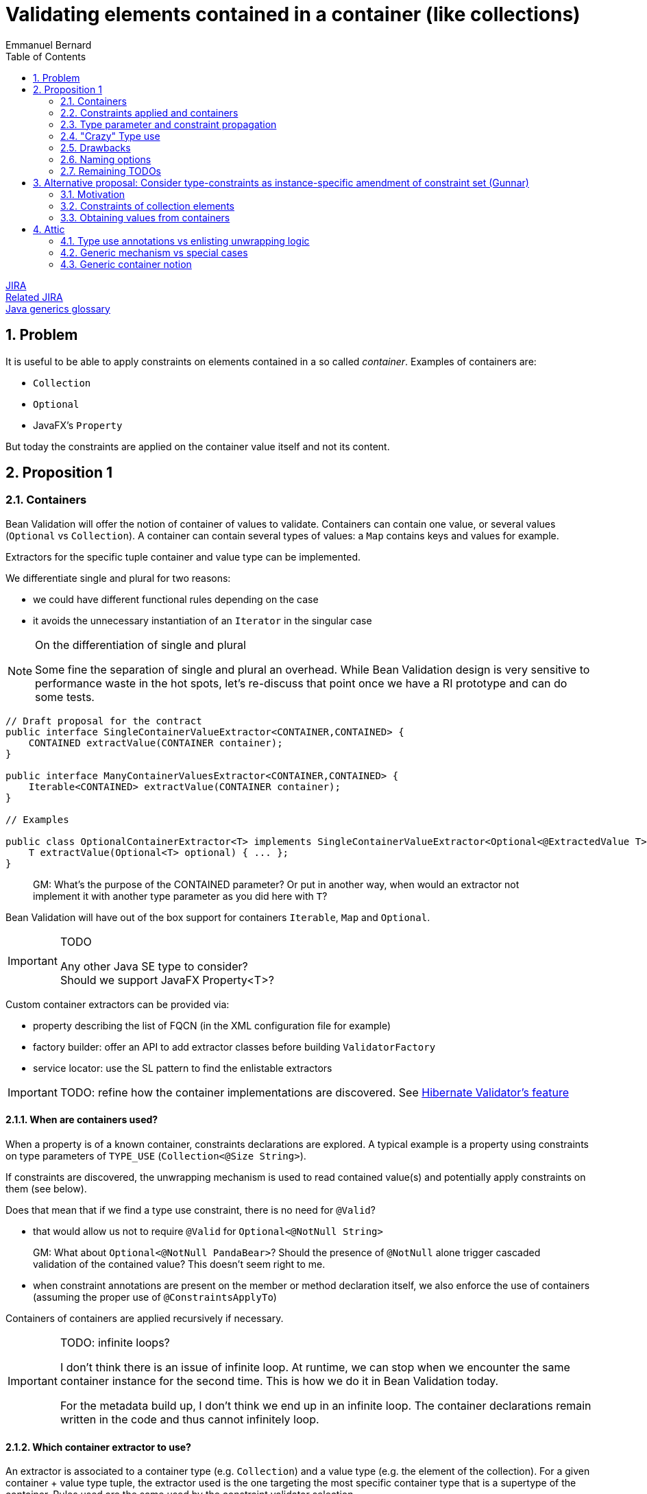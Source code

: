 = Validating elements contained in a container (like collections)
Emmanuel Bernard
:awestruct-layout: default
:toc:
:numbered:
:awestruct-comments: true

https://hibernate.atlassian.net/browse/BVAL-508[JIRA] +
https://hibernate.atlassian.net/browse/BVAL-499[Related JIRA] +
link:/glossary/[Java generics glossary]

== Problem

It is useful to be able to apply constraints on elements contained in a so called _container_.
Examples of containers are:

* `Collection`
* `Optional`
* JavaFX's `Property`

But today the constraints are applied on the container value itself and not its content.

== Proposition 1

=== Containers

Bean Validation will offer the notion of container of values to validate.
Containers can contain one value, or several values (`Optional` vs `Collection`).
A container can contain several types of values: a `Map` contains keys and values for example.

Extractors for the specific tuple container and value type can be implemented.

We differentiate single and plural for two reasons:

* we could have different functional rules depending on the case
* it avoids the unnecessary instantiation of an `Iterator` in the singular case

[NOTE]
.On the differentiation of single and plural
====
Some fine the separation of single and plural an overhead.
While Bean Validation design is very sensitive to performance waste in the hot spots,
let's re-discuss that point once we have a RI prototype and can do some tests.
====


[source,java]
----
// Draft proposal for the contract
public interface SingleContainerValueExtractor<CONTAINER,CONTAINED> {
    CONTAINED extractValue(CONTAINER container);
}

public interface ManyContainerValuesExtractor<CONTAINER,CONTAINED> {
    Iterable<CONTAINED> extractValue(CONTAINER container);
}

// Examples

public class OptionalContainerExtractor<T> implements SingleContainerValueExtractor<Optional<@ExtractedValue T>,T> {
    T extractValue(Optional<T> optional) { ... };
}
----

> GM: What's the purpose of the CONTAINED parameter? Or put in another way, when would an extractor not implement it with another type parameter as you did here with `T`?

Bean Validation will have out of the box support for containers `Iterable`, `Map` and `Optional`.

[IMPORTANT]
.TODO
====
Any other Java SE type to consider? +
Should we support JavaFX Property<T>?
====

Custom container extractors can be provided via:

* property describing the list of FQCN (in the XML configuration file for example)
* factory builder: offer an API to add extractor classes before building `ValidatorFactory`
* service locator: use the SL pattern to find the enlistable extractors

IMPORTANT: TODO: refine how the container implementations are discovered.
See http://docs.jboss.org/hibernate/validator/5.2/reference/en-US/html_single/#section-value-handling[Hibernate Validator's feature]

==== When are containers used?

When a property is of a known container, constraints declarations are explored.
A typical example is a property using constraints on type parameters of `TYPE_USE` (`Collection<@Size String>`).

If constraints are discovered, the unwrapping mechanism is used
to read contained value(s) and potentially apply constraints on them (see below).

Does that mean that if we find a type use constraint, there is no need for `@Valid`?

* that would allow us not to require `@Valid` for `Optional<@NotNull String>`

> GM: What about `Optional<@NotNull PandaBear>`? Should the presence of `@NotNull` alone trigger cascaded validation of the contained value? This doesn't seem right to me.

* when constraint annotations are present on the member or method declaration itself,
  we also enforce the use of containers (assuming the proper use of `@ConstraintsApplyTo`)

Containers of containers are applied recursively if necessary.

[IMPORTANT]
.TODO: infinite loops?
====
I don't think there is an issue of infinite loop.
At runtime, we can stop when we encounter the same container instance for the second time.
This is how we do it in Bean Validation today.

For the metadata build up, I don't think we end up in an infinite loop.
The container declarations remain written in the code and thus cannot infinitely loop.
====

==== Which container extractor to use?

An extractor is associated to a container type (e.g. `Collection`) and a value type (e.g. the element of the collection).
For a given container + value type tuple,
the extractor used is the one targeting the most specific container type that is a supertype of the container.
Rules used are the same used by the constraint validator selection.

IMPORTANT: TODO: handles interfaces?

Value type is the data type returned by the extractor, for example:

* the collection elements type
* the map keys type
* the map values type

Container type and value type are not discovered per instance but per declaration site: in other words, extractor usage can be computed statically (assuming the list of extractors known).

Depending on where constraints are placed, they will be applied to one or the other value type.
The following rules apply to link the constraints to the value type and thus the extractor.

An extractor must annotate the type parameter it targets as value type with `@ExtractedValue`.

[source,java]
----
// extract the key of a map: constraints on map keys are thus applied
class MapKeyExtractor<Key, Value> extends ManyContainerValuesExtractor<Map<@ExtractedValue Key, Value>, Key> {
}
----

`@ExtractedValue` can point to a specific supertype type parameter

[source,java]
----
// declare List<T> as the type parameter targeted (index)
class IntegerListExtractor extends ManyContainerValuesExtractor<@ExtractedValue(typeParameterHost=List.class, typeParameterIndex=0) IntegerList, Integer> {
}

// declare List<T> as the type parameter targeted (name)
// probably a bit brittle
class IntegerList extends ManyContainerValuesExtractor<@ExtractedValue(typeParameterHost=List.class, typeParameterName="E") IntegerList, Integer> {
}
----

Note that it is possible that there are no type parameter associated to the extractor.
The constraints are hosted not on a type parameter but on the field or getter itself in conjunction with `@ConstraintsApplyTo(CONTAINED_VALUES)`.
See next section for a detailed explanation of `@ConstraintsApplyTo`.


[source,java]
----
class SomeContainer { ... }

class ExamplePojo {
    // constraint applies to what's inside SomeContainer
    @NotNull @ConstraintsApplyTo(CONTAINED_VALUE) SomeContainer foo;
}

class SomeContainerExtractor extends SingleContainerValueExtractor<@ExtractedValue SomeContainer,Containee> {
    ...
}
----

In this case the type parameter is identified as an ad-hoc "no type parameter".

We can also enhance the extractor contract to return a generic `Path` object representing how navigation from the container to the value type happens (or is represented).

IMPORTANT: TODO: refine the `Path` approach:

* Indexing of List or keys for Maps. Template?
* What `Kind` should nodes for type use constraints have? Should there be a new `Node.Kind`?

===== Alternative approach: extractors returning `ValueAndPath`

Gunnar proposes an alternative to the extractor.  This alternative provides:

* one extractor per container type (and not container + value type)
* the extractor selected is the one matching the most specific super type of the container
** only one extractor is executed per container

[source,java]
----
interface SingleValueExtractor<I, O> {

    O extractValue(I input);

    // only invoked if invalid; Property name enough as input?
    // do we even need any input?
    Path.Node getNode(String property);
}

interface MultiValueExtractor<I, O> {

    ValueAndNodeIterator<O> extractValues(I input);

    // should it extend Java Iterator?
    public interface ValueAndNodeIterator<O> {

        boolean hasNext();

        O next();

        // Used to identify the location where constraints should be looked for
        TypeVariable<?> typeVariable();

        // only invoked if invalid; Property name enough as input?
        // might need to be Path instead of Path.Node
        Path.Node getNode(String property);
    }
}

// implementation example
class MapExtractor implements MultiValueExtractor<Map, Object> {

    public ValueAndNodeIterator<Object> extractValues(Map input) {
        Set<Map.Entry<?, ?>> entrySet = input.entrySet();
        final Iterator<Map.Entry> iterator = input.entrySet().iterator();
        final TypeVariable<Class<Map>> k = Map.class.getTypeParameters()[0];
        final TypeVariable<Class<Map>> v = Map.class.getTypeParameters()[1];

        // returns alternatively key and value for each map entry
        return new ValueAndNodeIterator<Object>() {

            private boolean atKey = true;
            private Map.Entry<?, ?> current;

            public boolean hasNext() {
                return iterator.hasNext();
            }

            public Object next() {
                if ( atKey ) {
                    current = iterator.next();
                    atKey = false;
                    return current.getKey();
                }
                else {
                    atKey = true;
                    return current.getValue();
                }
            }

            public TypeVariable<?> typeVariable() {
                return atKey ? k : v;
            }

            public Node getNode(String property) {
                // TODO Auto-generated method stub
                return null;
            }
        };
    }
}
----

In this approach, a container offering multiple value types (like `Map`) will have a unique extractor.
This extractor will return (an iterator of) the values and offer the ability to compute the `Path.Node`
and retrieve the `TypeVariable`.
For example the map extractor will return `2n` elements (for a map of `n`).

The `TypeVariable` is used to know which type parameter this value corresponds to.
Constraints will be looked on this type parameter - whether on the class itself or its subclasses.

Open questions and limitations:

* is `TypeVariable` both enough and necessary to express the type parameter targeted?
** an alternative is to provide an object containing the same info as `@ExtractedValue`: parameter host and parameter index
** At first sight, `TypeVariable` does not provide the parameter host information
* this model makes extractor resolution simpler as a single extractor is present per container
* but it does not allow extractor composition
** a subclass of Collection with special extracting demands will need to reimplement the regular collection extraction logic as well as its custom one in one class

=== Constraints applied and containers

Constraints declared on the type parameter of a type use will be applied to the contained value
as extracted by the container logic.

[source,java]
----
// each String of the collection is validated for the regexp
Set<@Pattern(...) String> emails;
----

By default, constraints declared on the container will apply to the container.
This ensures backward compatibility.

[source,java]
----
// @Size is applied on the collection
@Size(min=5) List<Integer> ages;
----

Extractors can specify that constraints declared on the container apply to the contained value(s);

[source,java]
----
@ConstraintsApplyTo(CONTAINED_VALUES)
public class JavaFXPropertyContainerExtractor<T> implements SingleContainerValueExtractor<Property<T>,T> { ... }

// test that the age is at least 5
@Min(5) IntegerProperty age;
----

This is useful for JavaFX to force the validation of the contained properties.

One can also force the constraints to apply to the container or the container value per site

[source,java]
----
// the list must have 5 elements at least
@ConstraintsApplyTo(CONTAINED_VALUES)
@Size(min=5)
Optional<List<Integer>> ages;

class IntegerList extends ArrayList<Integer> {};

// each age must be >= at 2
@ConstraintsApplyTo(CONTAINED_VALUES)
@Min(2)
IntegerList ages;
----

Note that the preferred form is `List<@Min(2) Integer> ages;`.

Here is a scary example

[source,java]
----
// each integer must be >= at 2
@ConstraintsApplyTo(CONTAINED_VALUES)
@Min(2)
Optional<@ConstraintsApplyTo(CONTAINED_VALUES) List<Integer>> weirdo;
----

`@ConstraintsApplyTo` can be applied in type use slots.

`@ConstraintsApplyTo` offers a way to define at which level nested container resolution stops (if necessary).
Not by an explicit depth level but rather by its placement.

Let's show some more examples for good measure

[source,java]
----
@Size Optional<String> foo; // illegal as @Size does not apply to Optional
Optional<@Size String> foo; // legal as @Size applies to String

@Min IntegerProperty foo; // legal because the extractor for JavaFX uses @ConstraintsApplyTo(CONTAINED_VALUES)

@Size Collection<String> foo;  // The size applies to the collection, not the string since the extractor has the default @ConstraintsApplyTo(CONTAINER) value
----

IMPORTANT: TODO: should we offer a per annotation override:
`@NotNull(validAppliedTo=CONTAINED_VALUE)`.
The drawback is that old annotations will have to add the new attribute to offer the option.

WARNING: `@ConstraintsApplyTo` can only be used on containers that have a single value type.
How to differentiate different value types otherwise ?

==== `@Valid`

Cascading via `@Valid` should also honor containers.

[source,java]
----
Collection<@Valid PlushGiraffe> giraffes;

@Valid
Collection<PlushGiraffe> giraffes
----

The first form is the most readable.
The second form should be supported for backward compatibility reasons for collections and maps

> GM: There is a subtle difference between the two. The first one clearly only applies to the elements of the collection.
> The second though affects elements of the collection (as "hard-coded" into the spec) and any other constraints on properties if the collection is of a specific type such as `MyFancyCollection`.

Here are the various questions:

[source,java]
----
class Foo {
   @Valid // cascade all or only the legacy ones? gut feeling is legacy
   Map<@RegExp(...) String, @Min(4) Integer> bars;

   // clear intent
   Map<@Valid @RegExp(...) String, @Valid @Min(4) Integer> bars;

   // TODO no place to put the @Valid on the key / value
   // so we should support legacy Map and decide what to do on random types
   StringIntegerMap bazs;
}
----

IMPORTANT: TODO: Find an answer to the `@Valid` questions

==== `@ConstraintsApplyTo` Value for built-in containers

`Optional` defaults to `CONTAINER`.
`Iterable` and `Map` default to `CONTAINER`.
JavaFX `Property<T>` defaults to `CONTAINED_VALUES`.

The default for JavaFX property differs
because in this community the idiom `IntegerProperty` prevails over `Property<Integer>`.

==== Complex type parameter hierarchies

Complex hierarchies involving multiple levels of generic types are not trivial to solve
and will require the use of https://github.com/FasterXML/java-classmate[FasterXML's Classmate]
or more likely an enhanced version of it.

[source,java]
----
interface Map<K,V> { ... }
// type parameter names change between subclass and superclass
// and the position can be different between the class and the implements / extends clause
public class CrazyMap<Last, First> implements Map<First, Last> { ... }

public class Example {
    // String is Map's type parameter V and Long is Map's type parameter K
    private CrazyMap<@RegExp(...) String, @Min(0) Long> crazyMap = ...;
}
----

In this situation, we need to follow the (annotated) type parameter across two or more levels up the hierarchy chain.
Note that type parameter names can vary between the subclass definition and the superclass definition.

I've played with Classmate and it does not seem to retain the information in its data even though it solves that problem internally to find the right type.
We might need to contribute to expose that somehow.

Also I don't think Classmate exposes annotations on type use, so we would need to contribute that or use something else like Jandex or plain Java reflection API.

==== Alternative model (not preferred)

If a constraint is valid for specific types (say `@Size` for `Collection`, and `String`),
it is possible to disambiguate the application of the constraint on the container vs the contained value.
In particular for JavaFX.

[source,java]
----
// test that the age is at least 5
// since IntegerProperty extends Property which are not supported by Size
// but that String is supported for Size
@Size(5) StringProperty<String> name;
----

In case the container and the contained values are both supported by a given constraint,
`@ConstraintsApplyTo` becomes mandatory.

This model is fully deterministic but:

* is hard to grasp and requires advanced knowledge of the constraint validators + containers / contained values to decipher
* breaks for common constraints like `@NotNull`, `@Size`, `@Min` especially when containers are collections

I propose not to apply it and use the extractor level `@ConstraintsApplyTo(CONTAINED_VALUES)` as a solution.

=== Type parameter and constraint propagation

[source,java]
----
// @NotNull is applied on a type parameter
class CustList extends List<@NotNull Customer> {
}
----

When and where to apply the not null ? Getters, setters, return types, parameter types?

[source,java]
----
class Foo<T> {
    T getSome();
    void setFoo(T t);
    T retrieveOther();
    void processSome(T t);
}

class Bar extends Foo<@NotNull String> {
}
----

Concern what that does, not obvious?
Second concern is where is it useful?

NOTE: Proposal: not including this templating feature in the first version of the spec.

=== "Crazy" Type use

Java 8 annotations can be placed on all type use

[source,java]
----
// type use
@NotNull String name = "Emmanuel";
new @NonEmpty @Readonly List<String>(myNonEmptyStringSet)
myString = (@NonNull String) myObject;
@Vernal Date::getDay
----

Type use outside parameterized containers won't be used in Bean Validation - at least for now.
Implementing constraint validation in these general areas would require a very instrumented code
using a powerful bytecode manipulation engine.
The implications of the locations annotations is unknown.

=== Drawbacks

The logic is less regular than Gunnar's proposal.
And thus could lock us for future enhancements.
Where? Dunno.

But it has less far reaching implications in particular around method validation.

=== Naming options

`SingleContainerValueExtractor`: `ValidatedValueUnwrapper`, `ValueExtractor`

=== Remaining TODOs

Should we have a BV 1.1 based logic that forces to use a global `@ConstraintsApplyTo(CONTAINER)`
to enforce strict backward compatibility.
And a BV 2.0 based logic (driven by the XML version?) would have the right ergonomics as described above?

== Alternative proposal: Consider type-constraints as instance-specific amendment of constraint set (Gunnar)

*TL,DR* The two proposals have converged more or less in the course of the discussion;
Essentially this proposal is a generalization of the more explicit approach which considers specific container types (lists, maps etc.) only.
Instead of supporting only some explicitly "known" container types, this proposal seeks to generalize that for any generic container type, e.g. a custom `Tuple` type.

Admittedly, the number of such container types is rather limited and we cover the largest part by the spec'ed support for list et al. in the other proposal.
And cases like Tuple could be addressed by a custom extractor.
So I'd be fine without this feature, as most cases are covered by default and we are extensible for others; We still could spec such generalization later on if we think it makes sense.

=== Motivation

Currently, constraint meta-data is fixed for a given type by annotating the type's class definition or configuring it in XML.
This proposal allows to amend that statically defined constraint meta-data with instance-specific meta-data applied to generic parameters declared by the type.

Example:

[source,java]
----
public class Tuple<V1, V2> {

    @NotNull
    private V1 v1;

    @NotNull
    private V2 v2;

    public V1 getV1() { return v1; }
    public V2 getV2() { return v2; }
}

public class User {

    @Valid
    private Tuple<String, @Min(1) Integer> nameAndAge = ...;
}
----

Calling `Validator#validate( new Tuple(...) )` will validate the `@NotNull` constraints statically declared in the `Tuple` class.
Calling `Validator#validate( new User(...) )` will validate the `@NotNull` constraints *and* the instance-specific `@Min` constraint given for the `V2` type parameter.

[IMPORTANT]
.How to obtain the property value, getter vs. field access?
====
Iterate all getters and apply the constraint to all those matching the annotated type (V2); Then iterate all fields and apply to all those matching the annotated type and where no getter for that property has been validated in the first step. I.e. prefer getter over field access.
====

=== Constraints of collection elements

This proposal makes the case of constraints on collection elements (list etc.) very regular.

Example:

[source,java]
----
@ValidAddress
public class Address {}

public class User {

    @Valid
    private List<@Exists Address> addresses;
}
----

This adds the `@Exists` constraint to constraint metadata for `<T>` of the `addresses` list (i.e. in addition to the statically defined `@ValidAddress` ).
When validating a `User`, the engine will access `<T>` during cascaded validation (by invoking `List#getIterator()` or similar).
Then both constraints, `@Exists` and `@ValidAddress` will be applied.

This avoids any assumptions about the type parameter of the collection instance.
Specifically, it's not guaranteed that the type parameter of the instance actually represents the one we might think (e.g. `<T>` of `List`):

[source,java]
----
public interface IdentifiedStringList<I> extends List<String> {
    I getIdentifier();
}

@Valid
private IdentifiedStringList<@Min(1) Long> myLongIdentifiedStringList = ...;
----

Here the `@Min` constraint must not be applied to the collection elements as it doesn't relate to `<T>` of `List` but `<I>` of `IdentifiedStringList`.

=== Obtaining values from containers

Currently cascaded validation applies to bean references and collections (`Collection`, `Map`, arrays).
This proposal suggests to open that up, allowing to provide support for other cascadable types, e.g. `Optional`:

[source,java]
----
@Valid
private Optional<@Size(max=20) String> name;
----

When encountering `@Valid`, we'll look for matching extractor implementations.
See Emmanuel's original proposal and my alternative above for extractor contracts.

A conforming implementation provides out-of-the-box extractor implementations for bean references (used by default) and collections.

Representing the `Optional` case in this generic fashion is nice, but two shortcomings need to be addressed:

* There should be no element in the constraint violation path for the wrapped element, only the container itself (this depends on the container type; For `Optional`, suppressing makes sense, but for `List` not)
* The explicitly required `@Valid` makes it more verbose

This could be mitigated by letting value extractors make this configurable:

[source,java]
----
public interface ValueExtractor {
    boolean addPathNodeForExtractedValue();
    boolean autoApply();
}

public class OptionalValueExtractor<T> implements SingleValueExtractor<Optional<T>, T> {
    T extractValue(Optional<T> optional) {
        return optional.get();
    }

    boolean addPathNodeForExtractedValue() {
        return false;
    }

    boolean autoApply() {
        return true;
    }
}
----

That way, previous example could look like so, i.e. without `@Valid`:

[source,java]
----
private Optional<@Size(max=20) String> name;
----

==== Alternative for @Valid suggested by Emmanuel

If a member, parameter or return value declaration presents an annotated type use, then `@Valid` is implied for that declaration. @Valid is permitted but redundant in this case.

[source,java]
----
public class Foo {
    Bar<@NotNull Baz> baz;
    // equivalent to
    @Valid
    Bar<@NotNull Baz> baz2;
}

public class Foo {
    @Valid //optional
    Buz<String, @Min(5) Integer> num;

    // validates Buz as there is an optional @Valid here
    // inside Buz, cascade validation to @Foo
    Buz<@Valid Foo, Integer> num;
}
----

Note that this model, while regular, is not the behavior of Collection and Map:

* `@Valid Collection<Foo>` is equivalent to `@Valid Collection<@Valid Foo>`
* `@Valid Map<Foo, Bar>` is equivalent to `@Valid Collection<Foo, @Valid Bar>`

[IMPORTANT]
.TODO
====
Should we consider the former form as legacy and deprecated?

* New code would write it as `Collection<@Valid Foo>` or `@Valid Collection<@Valid Foo>` for the verbose.
* New code would write it as `Map<Foo, @Valid Bar>` or @Valid Collection<@Valid Foo>` for the verbose.
* What should `@Valid Map<@Valid Foo, Bar>` do ?
* How to disable that implicit `@Valid`, e.g. if I don't want cascaded validation of `Bar<@NotNull Baz> baz`?
====

==== Miscellaneous

**Explicitly not supported:** Applying constraints to container types with the intention of targeting the wrapped value.
I.e. the following would not work:

[source,java]
----
// No validator for @Size+String
@Size(max=20)
private Optional<String> name;
----

Maybe that's ok, as in most cases there will be a type parameter. For JavaFX with its types such as `IntegerProperty` we could require compatible implementations to provide the required validator implementions e.g. for `@Min` + `IntegerProperty`. Or we ignore that, I've never heard of demand.

IMPORTANT: TODO: Gauge demand for JavaFX support

==== Questions to address

* does not propagate to method validation (i.e not on type parameter in the definition)
* getter vs field issue
* Look of constraint on type use of all types to avoid `@Valid`
* use dynamic constraint declaration when no extractor exists, use the extractor otherwise
** all or nothing? i.e. use both? Probably confusing
   but what about


[source,java]
----
public interface IdentifiedStringList<I> extends List<String> {
    I getIdentifier();
}
And its usage:

@Valid
private IdentifiedStringList<@Min(1) Long> myLongIdentifiedStringList = ...;
----

I guess it needs an extractor

* if collection is to ue generic proposal, clarify how: as both, extractor first?

== Attic

=== Type use annotations vs enlisting unwrapping logic

Type use located annotations open opportunity to express the constraints elegantly.

[source,java]
----
// Collection of non null Strings
Collection<@NotNull String> names;
----

Note however that this does not work if the constraint is applied on a subtype of the parameterized type.

[source,java]
----
// this works
Collection<@NotNull String> names;

public StringCollection extends Collection<String> {
}

// Where to put the @NotNull?
StringCollection names;
----

For the latter, one option is to enlist an explicit unwrapper (see http://docs.jboss.org/hibernate/validator/5.2/reference/en-US/html_single/#section-value-handling[Hibernate Validator's feature]).
An unwrapper will apply some unwrapping logic for well known types.
It needs to be registered globally (`ValidatorFactory` or service locator based).
For unwrapped properties would consider the annotations hosted on the wrapper

[source,java]
----
class StringCollectionUnwrapper implements ValidatedValueUnwrapper<StringCollection> { ... }

@NotNull //applied on the elements of the collection
StringCollection names;
----

[IMPORTANT]
.TODO What to do about nested unwrappers?
====
Go to the deepest?
What to validate for: `@Min(23)` `List<IntegerProperty> bar`? `List` vs. `IntegerProperty` vs. wrapped `Integer`?
What about `Optional<Optional<String>>`? Should we unwrap recursively?
====

=== Generic mechanism vs special cases

Should collections, optional, javafx properties be all handled by a unified model
or should they be specific?

=== Generic container notion

Offer a service provider offering a way to consider and navigate the element(s) of a container.
Container, Optional and Property will be provided as is but other container can be generalized.

BTW: Container can be anything Iterable.
